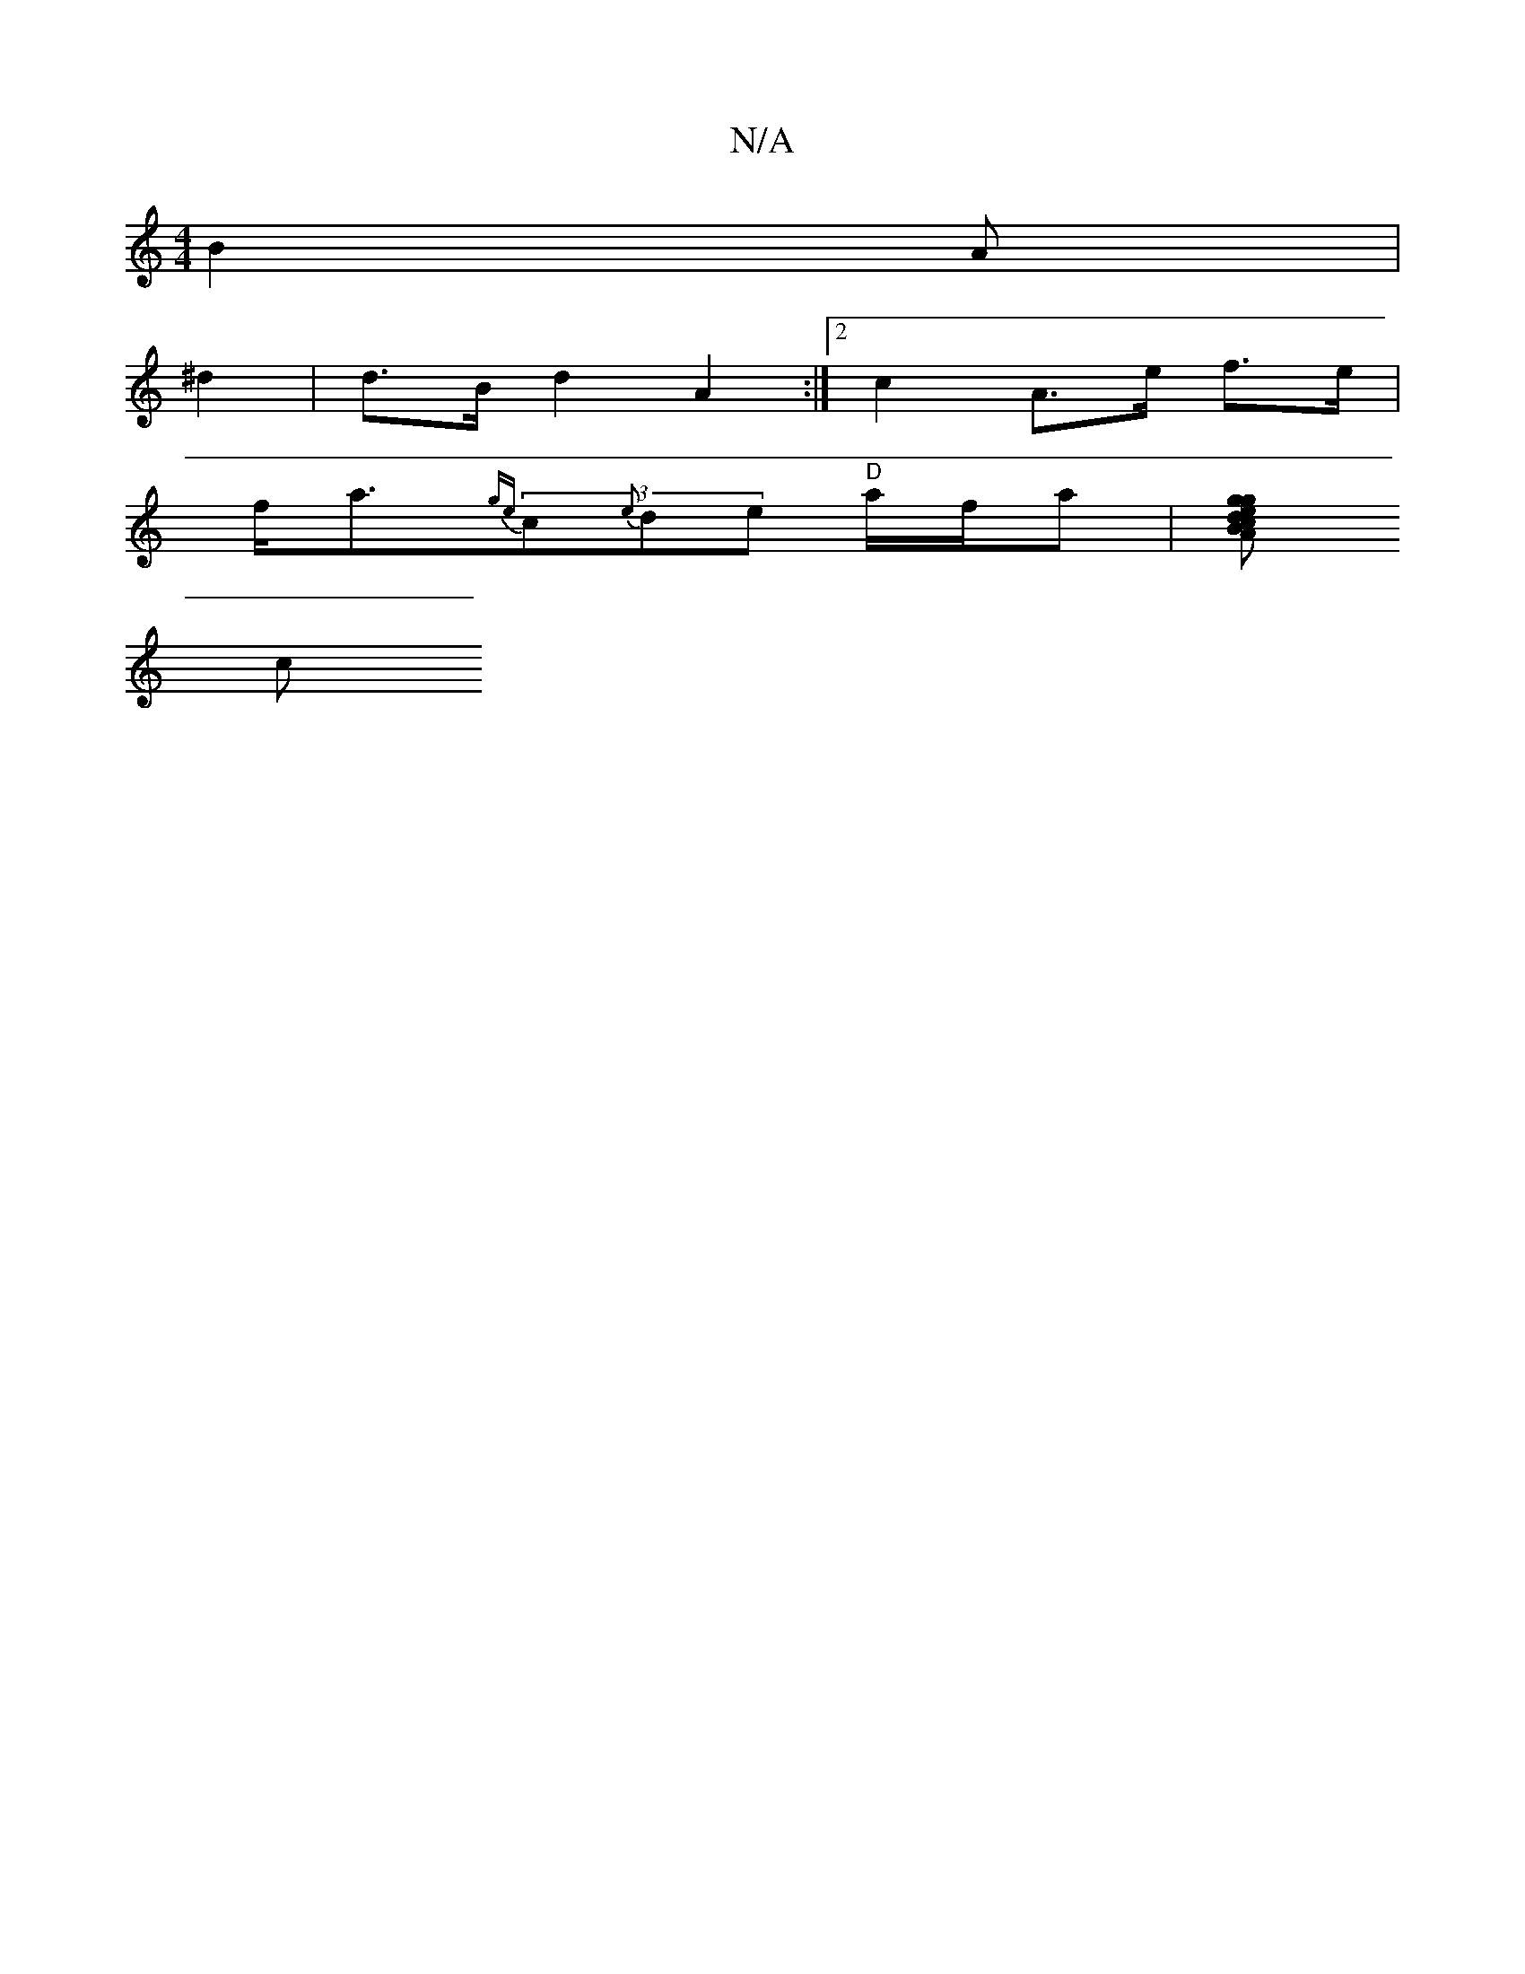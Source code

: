 X:1
T:N/A
M:4/4
R:N/A
K:Cmajor
 B2A|
^d2|d>B d2 A2 :|2 c2 A>e f>e |
f<a{ge}(3c{e}de "D"a/f/a |[gegd cBAG|DG"G>B "Dm"A>d {ce} {E}D>GB | A>Ad|e>^dg>e d<GA2 | E>GG G>E G>G A>G B>c|(3d2f d>A d>f (3gfg | d>ef>g d>ecA | B>AF>G B>dB>G |
c